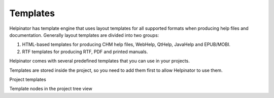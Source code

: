 ===========
Templates
===========


Helpinator has template engine that uses layout templates for all supported formats when producing help files and documentation. Generally layout templates are divided into two groups:


1. HTML-based templates for producing CHM help files, WebHelp, QtHelp, JavaHelp and EPUB/MOBI.
2. RTF templates for producing RTF, PDF and printed manuals.


Helpinator comes with several predefined templates that you can use in your projects.


Templates are stored inside the project, so you need to add them first to allow Helpinator to use them.


.. image:: images/projecttemplates.png

Project templates



.. image:: images/templatenodes.png

Template nodes in the project tree view

